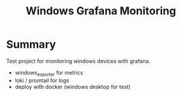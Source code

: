 #+title: Windows Grafana Monitoring

* Summary

Test project for monitoring windows devices with grafana.
- windows_exporter for metrics
- loki / promtail for logs
- deploy with docker (windows desktop for test)




  
